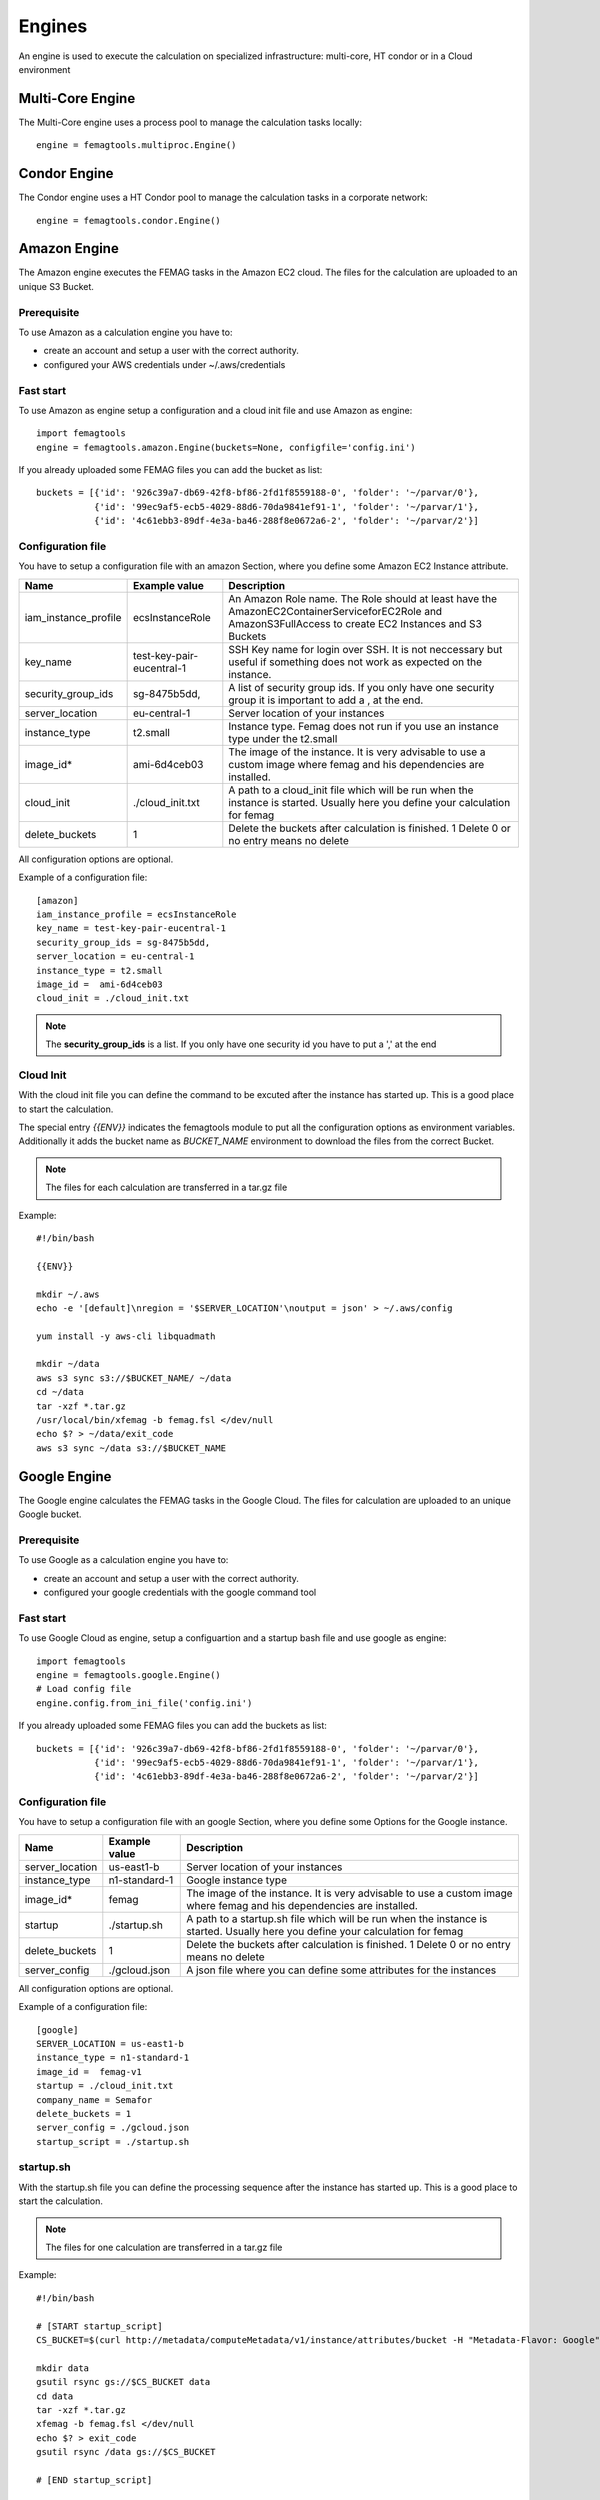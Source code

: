 Engines
*******

An engine is used to execute the calculation on specialized infrastructure: multi-core, HT condor or in a Cloud environment

Multi-Core Engine
=================

The Multi-Core engine uses a process pool to manage the calculation tasks locally::

 engine = femagtools.multiproc.Engine()


Condor Engine
=============

The Condor engine uses a HT Condor pool to manage the calculation tasks in a corporate network::

 engine = femagtools.condor.Engine()
 

Amazon Engine
=============

The Amazon engine executes the FEMAG tasks in the Amazon EC2 cloud.
The files for the calculation are uploaded to an unique S3 Bucket.

Prerequisite
------------
To use Amazon as a calculation engine you have to:

* create an account and setup a user with the correct authority.
* configured your AWS credentials under ~/.aws/credentials

Fast start
----------
To use Amazon as engine setup a configuration and a cloud init file
and use Amazon as engine::

  import femagtools
  engine = femagtools.amazon.Engine(buckets=None, configfile='config.ini')

If you already uploaded some FEMAG files you can add the bucket as list::

  buckets = [{'id': '926c39a7-db69-42f8-bf86-2fd1f8559188-0', 'folder': '~/parvar/0'},
             {'id': '99ec9af5-ecb5-4029-88d6-70da9841ef91-1', 'folder': '~/parvar/1'},
             {'id': '4c61ebb3-89df-4e3a-ba46-288f8e0672a6-2', 'folder': '~/parvar/2'}]
  
Configuration file
------------------
You have to setup a configuration file with an amazon Section, where you define some
Amazon EC2 Instance attribute.

====================  =========================  =======================================================
Name                  Example value              Description
====================  =========================  =======================================================
iam_instance_profile  ecsInstanceRole            An Amazon Role name. The Role should at least have the AmazonEC2ContainerServiceforEC2Role and AmazonS3FullAccess to create EC2 Instances and S3 Buckets
key_name              test-key-pair-eucentral-1  SSH Key name for login over SSH. It is not neccessary but useful if something does not work as expected on the instance.
security_group_ids    sg-8475b5dd,               A list of security group ids. If you only have one security group it is important to add a , at the end.
server_location       eu-central-1               Server location of your instances
instance_type         t2.small                   Instance type. Femag does not run if you use an instance type under the t2.small
image_id*              ami-6d4ceb03               The image of the instance. It is very advisable to use a custom image where femag and his dependencies are installed.
cloud_init            ./cloud_init.txt           A path to a cloud_init file which will be run when the instance is started. Usually here you define your calculation for femag
delete_buckets        1                          Delete the buckets after calculation is finished. 1 Delete 0 or no entry means no delete
====================  =========================  =======================================================

All configuration options are optional.

Example of a configuration file::
  
  [amazon]
  iam_instance_profile = ecsInstanceRole
  key_name = test-key-pair-eucentral-1
  security_group_ids = sg-8475b5dd,
  server_location = eu-central-1
  instance_type = t2.small
  image_id =  ami-6d4ceb03
  cloud_init = ./cloud_init.txt

.. note:: The **security_group_ids** is a list. If you only have one security id you have to put a ',' at the end

Cloud Init
----------
With the cloud init file you can define the command to be excuted after the instance has started up. This is a good place to start the calculation.

The special entry *{{ENV}}* indicates the femagtools module to put all the configuration options as environment variables. Additionally it adds the bucket name as *BUCKET_NAME* environment to download the files from the correct Bucket.

.. note:: The files for each calculation are transferred in a tar.gz file

Example::
 
 #!/bin/bash
 
 {{ENV}}
 
 mkdir ~/.aws
 echo -e '[default]\nregion = '$SERVER_LOCATION'\noutput = json' > ~/.aws/config
 
 yum install -y aws-cli libquadmath
 
 mkdir ~/data
 aws s3 sync s3://$BUCKET_NAME/ ~/data
 cd ~/data
 tar -xzf *.tar.gz
 /usr/local/bin/xfemag -b femag.fsl </dev/null
 echo $? > ~/data/exit_code
 aws s3 sync ~/data s3://$BUCKET_NAME


Google Engine
=============

The Google engine calculates the FEMAG tasks in the Google Cloud.
The files for calculation are uploaded to an unique Google bucket.

Prerequisite
------------
To use Google as a calculation engine you have to:

* create an account and setup a user with the correct authority.
* configured your google credentials with the google command tool

Fast start
----------
To use Google Cloud as engine, setup a configuartion and a startup bash file and use google as engine::

  import femagtools
  engine = femagtools.google.Engine()
  # Load config file
  engine.config.from_ini_file('config.ini')

If you already uploaded some FEMAG files you can add the buckets as list::

  buckets = [{'id': '926c39a7-db69-42f8-bf86-2fd1f8559188-0', 'folder': '~/parvar/0'},
             {'id': '99ec9af5-ecb5-4029-88d6-70da9841ef91-1', 'folder': '~/parvar/1'},
             {'id': '4c61ebb3-89df-4e3a-ba46-288f8e0672a6-2', 'folder': '~/parvar/2'}]
  
Configuration file
------------------
You have to setup a configuration file with an google Section, where you define some Options for the Google instance.

====================  =========================  =======================================================
Name                  Example value              Description
====================  =========================  =======================================================
server_location       us-east1-b                 Server location of your instances
instance_type         n1-standard-1              Google instance type
image_id*             femag                      The image of the instance. It is very advisable to use a custom image where femag and his dependencies are installed.
startup               ./startup.sh               A path to a startup.sh file which will be run when the instance is started. Usually here you define your calculation for femag
delete_buckets        1                          Delete the buckets after calculation is finished. 1 Delete 0 or no entry means no delete
server_config         ./gcloud.json              A json file where you can define some attributes for the instances
====================  =========================  =======================================================

All configuration options are optional.

Example of a configuration file::
  
 [google]
 SERVER_LOCATION = us-east1-b
 instance_type = n1-standard-1
 image_id =  femag-v1
 startup = ./cloud_init.txt
 company_name = Semafor
 delete_buckets = 1
 server_config = ./gcloud.json
 startup_script = ./startup.sh

 
startup.sh
----------
With the startup.sh file you can define the processing sequence after the instance
has started up. This is a good place to start the calculation.

.. note:: The files for one calculation are transferred in a tar.gz file

Example::
 
 #!/bin/bash

 # [START startup_script]
 CS_BUCKET=$(curl http://metadata/computeMetadata/v1/instance/attributes/bucket -H "Metadata-Flavor: Google")
 
 mkdir data
 gsutil rsync gs://$CS_BUCKET data
 cd data
 tar -xzf *.tar.gz
 xfemag -b femag.fsl </dev/null
 echo $? > exit_code
 gsutil rsync /data gs://$CS_BUCKET
 
 # [END startup_script]

Server configuration
--------------------
The Google Cloud allows you to set the configuartion over a JSON file. It is recommendable to set only attributes which are valid for all instances.

These attributes are automaticly set during runtime if they are missing in the json configuration:

=============  ================
Value          Descritpion
=============  ================
sourceImage    Your project id with your image name
machineType    Your server location with your instance type
name           Same name as the buckets with your company name first
bucket_id      The bucket id to download the correct data bucket
=============  ================

If you want more data in your instance, please set them as metadata items, and load them in the instance.

Example::

  {
    "disks": [
        {
            "boot": true,
            "autoDelete": true
        }
    ],
    "networkInterfaces": [{
        "network": "global/networks/default",
        "accessConfigs": [
            {"type": "ONE_TO_ONE_NAT", "name": "External NAT"}
        ]
    }],
    "serviceAccounts": [{
        "email": "default",
        "scopes": [
            "https://www.googleapis.com/auth/devstorage.read_write",
            "https://www.googleapis.com/auth/logging.write"
        ]
    }],


    "metadata": {
        "items": [{
            "key": "text",
            "value": "Run femag"
        }]
    }
  }

